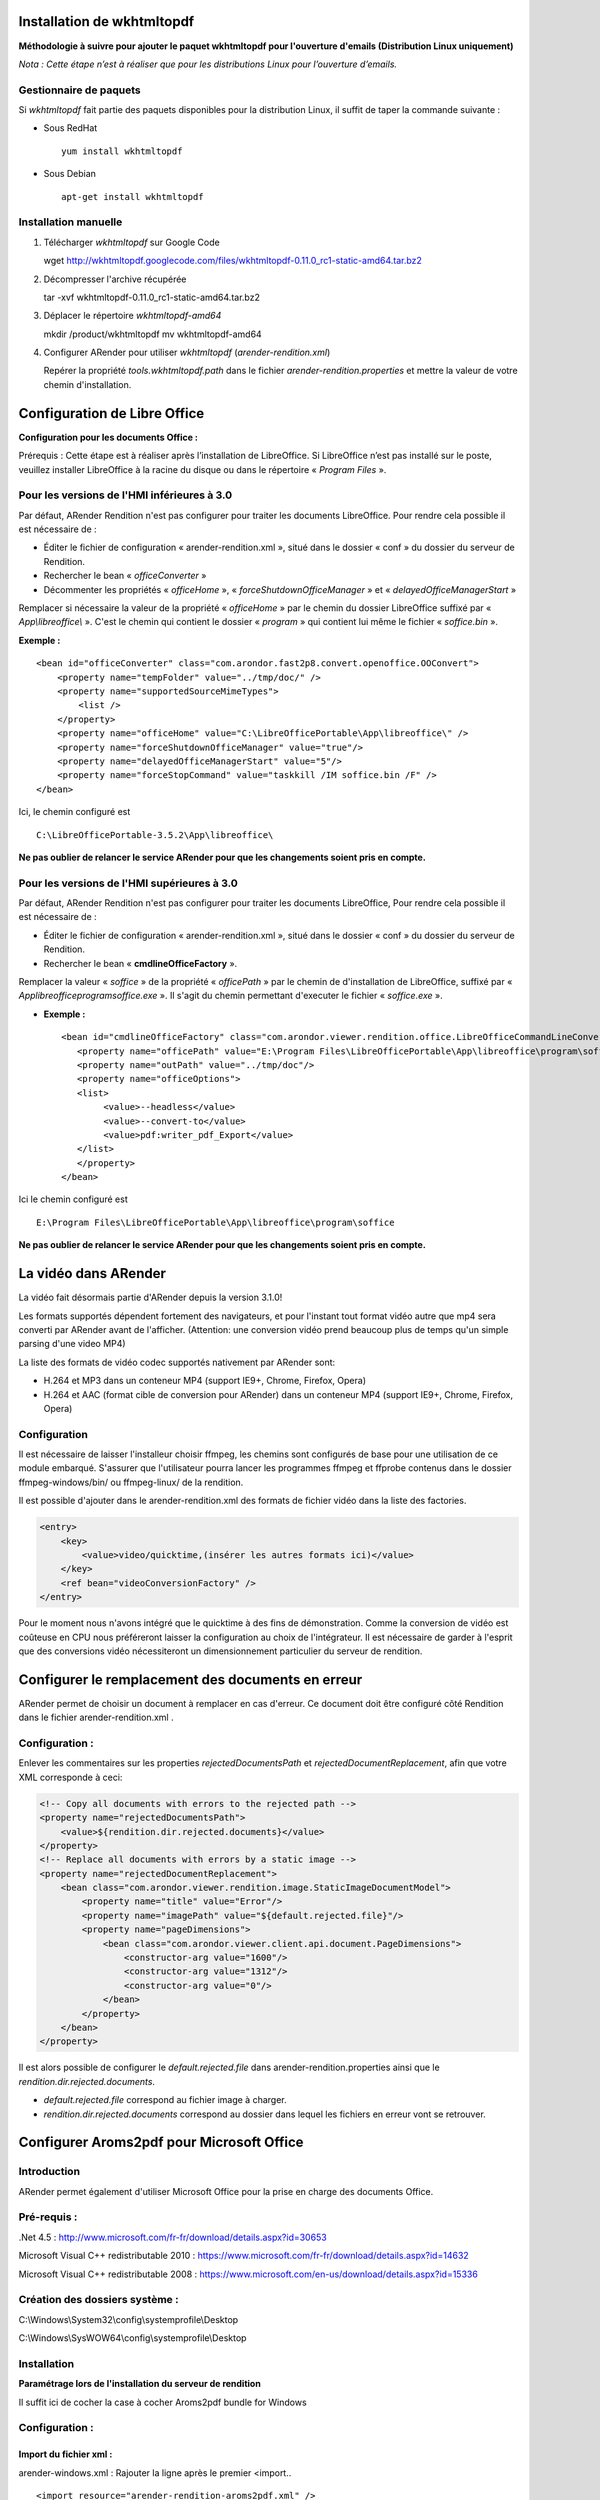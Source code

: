---------------------------
Installation de wkhtmltopdf
---------------------------

**Méthodologie à suivre pour ajouter le paquet wkhtmltopdf pour l'ouverture d'emails (Distribution Linux uniquement)**

*Nota : Cette étape n’est à réaliser que pour les distributions Linux pour l’ouverture d’emails.*

Gestionnaire de paquets
=======================

Si *wkhtmltopdf* fait partie des paquets disponibles pour la distribution Linux, il suffit de taper la commande suivante :

* Sous RedHat ::

    yum install wkhtmltopdf

* Sous Debian ::

    apt-get install wkhtmltopdf

Installation manuelle
=====================

1. Télécharger *wkhtmltopdf* sur Google Code ::

   wget http://wkhtmltopdf.googlecode.com/files/wkhtmltopdf-0.11.0_rc1-static-amd64.tar.bz2

2. Décompresser l'archive récupérée ::

   tar -xvf wkhtmltopdf-0.11.0_rc1-static-amd64.tar.bz2

3. Déplacer le répertoire *wkhtmltopdf-amd64* ::

   mkdir /product/wkhtmltopdf
   mv wkhtmltopdf-amd64

4. Configurer ARender pour utiliser *wkhtmltopdf* (*arender-rendition.xml*)

   Repérer la propriété *tools.wkhtmltopdf.path* dans le fichier `arender-rendition.properties` et mettre la valeur de votre chemin d'installation.


-----------------------------
Configuration de Libre Office
-----------------------------

**Configuration pour les documents Office :**

Prérequis : Cette étape est à réaliser après l’installation de LibreOffice. Si LibreOffice n’est pas installé sur le poste, veuillez installer LibreOffice à la racine du disque ou dans le répertoire « *Program Files* ».

Pour les versions de l'HMI  inférieures à 3.0
=============================================

Par défaut, ARender Rendition n'est pas configurer pour traiter les documents LibreOffice. Pour rendre cela possible il est nécessaire de :

* Éditer le fichier de configuration « arender-rendition.xml », situé dans le dossier  « conf » du dossier du serveur de Rendition.
* Rechercher le bean « *officeConverter* »
* Décommenter les propriétés « *officeHome* », « *forceShutdownOfficeManager* » et « *delayedOfficeManagerStart* »

Remplacer si nécessaire la valeur de la propriété « *officeHome* » par le chemin du dossier LibreOffice suffixé par « *App\\libreoffice\\* ». C'est le chemin qui contient le dossier « *program* » qui contient lui même le fichier « *soffice.bin* ».

**Exemple :** ::

    <bean id="officeConverter" class="com.arondor.fast2p8.convert.openoffice.OOConvert">
        <property name="tempFolder" value="../tmp/doc/" />
        <property name="supportedSourceMimeTypes">
            <list />
        </property>
        <property name="officeHome" value="C:\LibreOfficePortable\App\libreoffice\" />
        <property name="forceShutdownOfficeManager" value="true"/>
        <property name="delayedOfficeManagerStart" value="5"/>
        <property name="forceStopCommand" value="taskkill /IM soffice.bin /F" />
    </bean>

Ici, le chemin configuré est ::

    C:\LibreOfficePortable-3.5.2\App\libreoffice\

**Ne pas oublier de relancer le service ARender pour que les changements soient pris en compte.**

Pour les versions de l'HMI  supérieures à 3.0
=============================================

Par défaut, ARender Rendition n'est pas configurer pour traiter les documents LibreOffice, Pour rendre cela possible il est nécessaire de :

* Éditer le fichier de configuration « arender-rendition.xml », situé dans le dossier  « conf » du dossier du serveur de Rendition.
* Rechercher le bean « **cmdlineOfficeFactory** ».
Remplacer la valeur « *soffice* » de la propriété « *officePath* » par le chemin de d'installation de LibreOffice, suffixé par « *\App\libreoffice\program\soffice.exe* ». Il s'agit du chemin permettant d'executer le fichier « *soffice.exe* ».

* **Exemple :** ::

    <bean id="cmdlineOfficeFactory" class="com.arondor.viewer.rendition.office.LibreOfficeCommandLineConverter">
       <property name="officePath" value="E:\Program Files\LibreOfficePortable\App\libreoffice\program\soffice"/>
       <property name="outPath" value="../tmp/doc"/>
       <property name="officeOptions">
       <list>
            <value>--headless</value>
            <value>--convert-to</value>
            <value>pdf:writer_pdf_Export</value>
       </list>
       </property>
    </bean>

Ici le chemin configuré est ::

    E:\Program Files\LibreOfficePortable\App\libreoffice\program\soffice

**Ne pas oublier de relancer le service ARender pour que les changements soient pris en compte.**


---------------------
La vidéo dans ARender
---------------------

La vidéo fait désormais partie d'ARender depuis la version 3.1.0!

Les formats supportés dépendent fortement des navigateurs, et pour l'instant tout format vidéo autre que mp4 sera converti par ARender avant de l'afficher. (Attention: une conversion vidéo prend beaucoup plus de temps qu'un simple parsing d'une video MP4)

La liste des formats de vidéo codec supportés nativement par ARender sont:

- H.264 et MP3 dans un conteneur MP4 (support IE9+, Chrome, Firefox, Opera)
- H.264 et AAC (format cible de conversion pour ARender) dans un conteneur MP4 (support IE9+, Chrome, Firefox, Opera)

Configuration
=============

Il est nécessaire de laisser l'installeur choisir ffmpeg, les chemins sont configurés de base pour une utilisation de ce module embarqué. S'assurer que l'utilisateur pourra lancer les programmes ffmpeg et ffprobe contenus dans le dossier ffmpeg-windows/bin/ ou ffmpeg-linux/ de la rendition.

Il est possible d'ajouter dans le arender-rendition.xml des formats de fichier vidéo dans la liste des factories.

.. code-block:: xml

    <entry>
        <key>
            <value>video/quicktime,(insérer les autres formats ici)</value>
        </key>
        <ref bean="videoConversionFactory" />
    </entry>


Pour le moment nous n'avons intégré que le quicktime à des fins de démonstration. Comme la conversion de vidéo est coûteuse en CPU nous préféreront laisser la configuration au choix de l'intégrateur. Il est nécessaire de garder à l'esprit que des conversions vidéo nécessiteront un dimensionnement particulier du serveur de rendition.

--------------------------------------------------
Configurer le remplacement des documents en erreur
--------------------------------------------------

ARender permet de choisir un document à remplacer en cas d'erreur. Ce document doit être configuré côté Rendition dans le fichier arender-rendition.xml .


Configuration :
===============

Enlever les commentaires sur les properties *rejectedDocumentsPath* et *rejectedDocumentReplacement*, afin que votre XML corresponde à ceci:

.. code-block:: xml

    <!-- Copy all documents with errors to the rejected path -->
    <property name="rejectedDocumentsPath">
        <value>${rendition.dir.rejected.documents}</value>
    </property>
    <!-- Replace all documents with errors by a static image -->
    <property name="rejectedDocumentReplacement">
        <bean class="com.arondor.viewer.rendition.image.StaticImageDocumentModel">
            <property name="title" value="Error"/>
            <property name="imagePath" value="${default.rejected.file}"/>
            <property name="pageDimensions">
                <bean class="com.arondor.viewer.client.api.document.PageDimensions">
                    <constructor-arg value="1600"/>
                    <constructor-arg value="1312"/>
                    <constructor-arg value="0"/>
                </bean>
            </property>
        </bean>
    </property>

Il est alors possible de configurer le *default.rejected.file* dans arender-rendition.properties ainsi que le *rendition.dir.rejected.documents*.

- *default.rejected.file* correspond au fichier image à charger.
- *rendition.dir.rejected.documents* correspond au dossier dans lequel les fichiers en erreur vont se retrouver.

------------------------------------------
Configurer Aroms2pdf pour Microsoft Office
------------------------------------------

Introduction
============

ARender permet également d'utiliser Microsoft Office pour la prise en charge des documents Office.

Pré-requis :
============

.Net 4.5 : http://www.microsoft.com/fr-fr/download/details.aspx?id=30653

Microsoft Visual C++ redistributable 2010 : https://www.microsoft.com/fr-fr/download/details.aspx?id=14632

Microsoft Visual C++ redistributable 2008 : https://www.microsoft.com/en-us/download/details.aspx?id=15336


Création des dossiers système :
===============================

C:\\Windows\\System32\\config\\systemprofile\\Desktop

C:\\Windows\\SysWOW64\\config\\systemprofile\\Desktop

Installation
============

**Paramétrage lors de l'installation du serveur de rendition**

Il suffit ici de cocher la case à cocher Aroms2pdf bundle for Windows

.. image:: /_static/images/Installation-aroms2pdf_imagelarge.png
    :align: center

Configuration :
===============

Import du fichier xml :
-----------------------

arender-windows.xml : Rajouter la ligne après le premier <import.. ::

<import resource="arender-rendition-aroms2pdf.xml" />

Changement de la Factory :
--------------------------

* Pour les version 2.3.8 minimum et inférieures à 3.1.0

Remplacer dans **arender-rendition.properties** :

 *rendition.backend.msword=officeFactory* par *rendition.backend.msword=aroms2pdfFactory*


Pour les versions **2.3.5 minimum à 2.3.7 maximum**

Remplacer dans arender-rendition.xml :

.. code-block:: xml

    <!-- Microsoft Office Word formats -->

    <entry>
        <key>
            <value>text/rtf,application/msword,application/vnd.openxmlformats-officedocument.wordprocessingml.document</value>
        </key>
        <ref bean="officeFactory" />
    </entry>

par :

.. code-block:: xml

    <!-- Microsoft Office Word formats -->

    <entry>
        <key>
            <value>text/rtf,application/msword,application/vnd.openxmlformats-officedocument.wordprocessingml.document</value>
        </key>
        <ref bean="aroms2pdfFactory" />
    </entry>


Pour les versions **supérieures à 3.1.0** :

Changez les propriétés dans le fichier arender-rendition.properties :

  rendition.backend.msword=cmdlineOfficeFactory en **aroms2pdfFactoryWord**

  rendition.backend.msexcel=cmdlineOfficeFactory en **aroms2pdfFactoryExcel**

  rendition.backend.mspowerpoint=cmdlineOfficeFactory en **aroms2pdfFactoryPowerpoint**

Lancez la rendition dans un compte utilisateur - administrateur ou non - (Services > ARender Rendition Service > Connexion) **avec lequel Microsoft Office s'ouvre sans soucis ni pop-ups**. Les pop-ups empêchent le bon fonctionnement d'Office et donc de notre rendition pilotée.

Pour la configuration des conversions de fichiers Excel, pensez à vérifier que votre utilisateur possède également une imprimante par défaut configurée et fonctionnelle (par exemple, conversion vers XPS) afin de pouvoir faire des opérations de travail sur les pages des feuilles Excel.

------------------------------------------------------
Autoriser la rendition à accéder au système de fichier
------------------------------------------------------


Pour des raisons de sécurité la rendition n'a pas accès à tout le système de fichier.

Afin d'ajouter des chemins il suffit de modifier la propriété *localFileBasePaths* du fichier *arender-rendition.xml*.


.. code-block:: xml

		<property name="localFileBasePaths">
			<list>
				<value>../samples</value>
        <value>votre chemin de fichier ici</value>
        <value>un autre chemin que vous souhaitez ajouter</value>
        <value>etc...</value>
			</list>
		</property>
